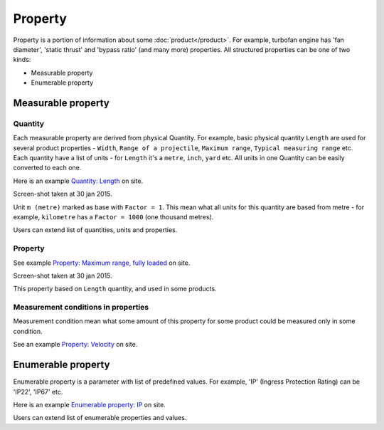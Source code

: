 ========
Property
========

Property is a portion of information about some :doc:`product</product>`. For example, turbofan engine has 'fan diameter', 'static thrust' and 'bypass ratio' (and many more) properties. All structured properties can be one of two kinds:

* Measurable property

* Enumerable property

Measurable property
-------------------

Quantity
^^^^^^^^

Each measurable property are derived from physical Quantity. For example, basic physical quantity ``Length`` are used for several product properties - ``Width``, ``Range of a projectile``, ``Maximum range``, ``Typical measuring range`` etc. Each quantity have a list of units - for ``Length`` it's a ``metre``, ``inch``, ``yard`` etc. All units in one Quantity can be easily converted to each one. 

Here is an example `Quantity: Length <http://www.naiveshark.com/property/quantity/2/>`_ on site.

.. image:: img/site/property/Length_quantity.png
Screen-shot taken at 30 jan 2015.

Unit ``m (metre)`` marked as base with ``Factor = 1``. This mean what all units for this quantity are based from metre - for example, ``kilometre`` has a ``Factor = 1000`` (one thousand metres).

Users can extend list of quantities, units and properties.

Property
^^^^^^^^

See example `Property: Maximum range, fully loaded <http://www.naiveshark.com/property/quantity/pp/6/>`_ on site.

.. image:: img/site/property/Maximum_range_fully_loaded_property.png
Screen-shot taken at 30 jan 2015.

This property based on ``Length`` quantity, and used in some products.

Measurement conditions in properties
^^^^^^^^^^^^^^^^^^^^^^^^^^^^^^^^^^^^

Measurement condition mean what some amount of this property for some product could be measured only in some condition.

See an example `Property: Velocity <http://www.naiveshark.com/property/quantity/8/>`_ on site.

Enumerable property
-------------------

Enumerable property is a parameter with list of predefined values. For example, 'IP' (Ingress Protection Rating) can be 'IP22', 'IP67' etc.

Here is an example `Enumerable property: IP <http://www.naiveshark.com/property/enum/2/>`_ on site.

Users can extend list of enumerable properties and values.